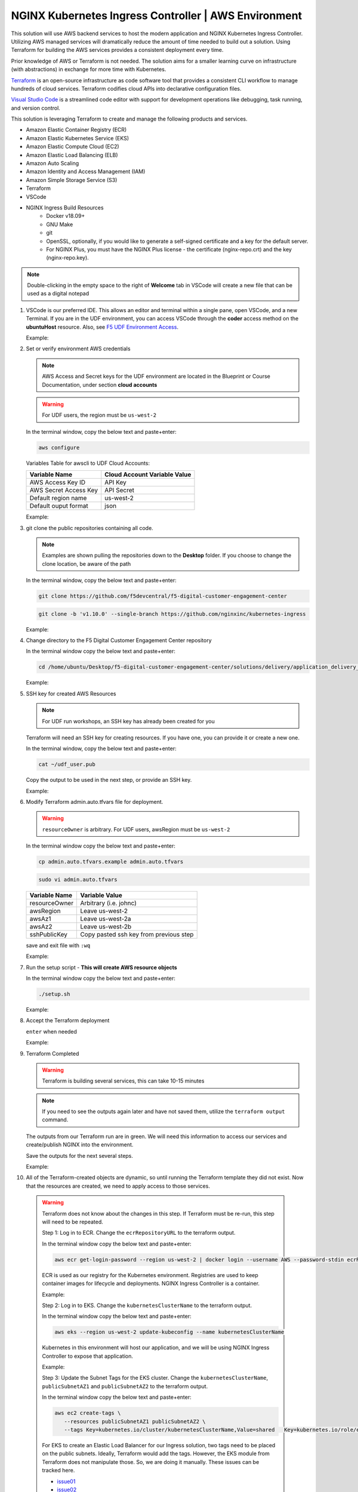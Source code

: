 NGINX Kubernetes Ingress Controller | AWS Environment
-----------------------------------------------------

This solution will use AWS backend services to host the modern application and NGINX Kubernetes Ingress Controller. Utilizing AWS managed services will dramatically reduce the amount of time needed to build out a solution. Using Terraform for building the AWS services provides a consistent deployment every time.

Prior knowledge of AWS or Terraform is not needed. The solution aims for a smaller learning curve on infrastructure (with abstractions) in exchange for more time with Kubernetes.

Terraform_ is an open-source infrastructure as code software tool that provides a consistent CLI workflow to manage hundreds of cloud services. Terraform codifies cloud APIs into declarative configuration files.

`Visual Studio Code`_ is a streamlined code editor with support for development operations like debugging, task running, and version control.

This solution is leveraging Terraform to create and manage the following products and services.

- Amazon Elastic Container Registry (ECR)
- Amazon Elastic Kubernetes Service (EKS)
- Amazon Elastic Compute Cloud (EC2)
- Amazon Elastic Load Balancing (ELB)
- Amazon Auto Scaling
- Amazon Identity and Access Management (IAM)
- Amazon Simple Storage Service (S3)
- Terraform
- VSCode


- NGINX Ingress Build Resources
   * Docker v18.09+
   * GNU Make
   * git
   * OpenSSL, optionally, if you would like to generate a self-signed certificate and a key for the default server.
   * For NGINX Plus, you must have the NGINX Plus license - the certificate (nginx-repo.crt) and the key (nginx-repo.key).

.. note:: Double-clicking in the empty space to the right of **Welcome** tab in VSCode will create a new file that can be used as a digital notepad

1. VSCode is our preferred IDE. This allows an editor and terminal within a single pane, open VSCode, and a new Terminal. If you are in the UDF environment, you can access VSCode through the **coder** access method on the **ubuntuHost** resource. Also, see `F5 UDF Environment Access`_.

   Example:

   |image01|

2. Set or verify environment AWS credentials

   .. note:: AWS Access and Secret keys for the UDF environment are located in the Blueprint or Course Documentation, under section **cloud accounts**

   .. warning:: For UDF users, the region must be ``us-west-2``

   In the terminal window, copy the below text and paste+enter:

   .. code-block::

      aws configure

   Variables Table for awscli to UDF Cloud Accounts:

   ===================== ===========================================================
   Variable Name         Cloud Account Variable Value
   ===================== ===========================================================
   AWS Access Key ID     API Key
   AWS Secret Access Key API Secret
   Default region name   us-west-2
   Default ouput format  json
   ===================== ===========================================================

   Example:

   |image02|

3. git clone the public repositories containing all code.

   .. note:: Examples are shown pulling the repositories down to the **Desktop** folder. If you choose to change the clone location, be aware of the path

   In the terminal window, copy the below text and paste+enter:

   .. code-block::

      git clone https://github.com/f5devcentral/f5-digital-customer-engagement-center

   .. code-block::

      git clone -b 'v1.10.0' --single-branch https://github.com/nginxinc/kubernetes-ingress

   Example:

   |image03|
   |image04|

4. Change directory to the F5 Digital Customer Engagement Center repository

   In the terminal window copy the below text and paste+enter:

   .. code-block::

      cd /home/ubuntu/Desktop/f5-digital-customer-engagement-center/solutions/delivery/application_delivery_controller/nginx/kic/aws

   Example:

   |image05|

5. SSH key for created AWS Resources

   .. note:: For UDF run workshops, an SSH key has already been created for you

   Terraform will need an SSH key for creating resources. If you have one, you can provide it or create a new one.

   In the terminal window, copy the below text and paste+enter:

   .. code-block::

      cat ~/udf_user.pub

   Copy the output to be used in the next step, or provide an SSH key.

   Example:

   |image06|

6. Modify Terraform admin.auto.tfvars file for deployment.

   .. warning:: ``resourceOwner`` is arbitrary. For UDF users, awsRegion must be ``us-west-2``

   In the terminal window copy the below text and paste+enter:

   .. code-block::

      cp admin.auto.tfvars.example admin.auto.tfvars

   .. code-block::

      sudo vi admin.auto.tfvars

   ============== ===========================================================
   Variable Name   Variable Value
   ============== ===========================================================
   resourceOwner  Arbitrary (i.e. johnc)
   awsRegion      Leave us-west-2
   awsAz1         Leave us-west-2a
   awsAz2         Leave us-west-2b
   sshPublicKey   Copy pasted ssh key from previous step
   ============== ===========================================================

   save and exit file with ``:wq``

   Example:

   |image07|
   |image08|
   |image09|

7. Run the setup script - **This will create AWS resource objects**

   In the terminal window copy the below text and paste+enter:

   .. code-block::

      ./setup.sh

   Example:

   |image10|

8. Accept the Terraform deployment

   ``enter`` when needed

   Example:

   |image11|

9. Terraform Completed

   .. warning:: Terraform is building several services, this can take 10-15 minutes

   .. note:: If you need to see the outputs again later and have not saved them, utilize the ``terraform output`` command.

   The outputs from our Terraform run are in green. We will need this information to access our services and create/publish NGINX into the environment.

   Save the outputs for the next several steps.

   Example:

   |image12|

10. All of the Terraform-created objects are dynamic, so until running the Terraform template they did not exist. Now that the resources are created, we need to apply access to those services.

   .. warning:: Terraform does not know about the changes in this step. If Terraform must be re-run, this step will need to be repeated.

    Step 1: Log in to ECR. Change the ``ecrRepositoryURL`` to the terraform output.

    In the terminal window copy the below text and paste+enter:

    .. code-block::

       aws ecr get-login-password --region us-west-2 | docker login --username AWS --password-stdin ecrRepositoryURL

    ECR is used as our registry for the Kubernetes environment. Registries are used to keep container images for  lifecycle and deployments. NGINX Ingress Controller is a container.

    Example:

    |image13|

    Step 2: Log in to EKS. Change the ``kubernetesClusterName`` to the terraform output.

    In the terminal window copy the below text and paste+enter:

    .. code-block::

       aws eks --region us-west-2 update-kubeconfig --name kubernetesClusterName

    Kubernetes in this environment will host our application, and we will be using NGINX Ingress Controller to  expose that application.

    Example:

    |image14|

    Step 3: Update the Subnet Tags for the EKS cluster. Change the ``kubernetesClusterName``, ``publicSubnetAZ1`` and ``publicSubnetAZ2`` to  the terraform output.

    In the terminal window copy the below text and paste+enter:

    .. code-block::

       aws ec2 create-tags \
          --resources publicSubnetAZ1 publicSubnetAZ2 \
          --tags Key=kubernetes.io/cluster/kubernetesClusterName,Value=shared   Key=kubernetes.io/role/elb,Value=1

    For EKS to create an Elastic Load Balancer for our Ingress solution, two tags need to be placed on the public subnets. Ideally, Terraform would add the tags. However, the EKS module from Terraform does not manipulate  those. So, we are doing it manually. These issues can be tracked here.

    - issue01_
    - issue02_

    Example:

    |image15|

11. The environment has been created, all access has been set.

    At this point, we can deploy our services and provide access.

    Proceed to `NGINX Kubernetes Ingress Controller | Deployment`_



.. |image01| image:: images/image01.png
  :width: 50%
  :align: middle
.. |image02| image:: images/image02.png
  :width: 75%
  :align: middle
.. |image03| image:: images/image03.png
  :width: 75%
  :align: middle
.. |image04| image:: images/image04.png
  :width: 50%
  :align: middle
.. |image05| image:: images/image05.png
  :width: 75%
  :align: middle
.. |image06| image:: images/image06.png
  :width: 85%
  :align: middle
.. |image07| image:: images/image07.png
  :width: 75%
  :align: middle
.. |image08| image:: images/image08.png
  :width: 75%
  :align: middle
.. |image09| image:: images/image09.png
  :width: 75%
  :align: middle
.. |image10| image:: images/image10.png
  :width: 75%
  :align: middle
.. |image11| image:: images/image11.png
  :width: 40%
  :align: middle
.. |image12| image:: images/image12.png
  :width: 75%
  :align: middle
.. |image13| image:: images/image13.png
  :align: middle
.. |image14| image:: images/image14.png
  :align: middle
.. |image15| image:: images/image15.png
  :align: middle

.. _issue01: https://github.com/terraform-aws-modules/terraform-aws-eks/issues/1005
.. _issue02: https://github.com/f5devcentral/f5-digital-customer-engagement-center/issues/51
.. _Terraform: https://www.terraform.io/
.. _`Visual Studio Code`: https://code.visualstudio.com/
.. _`NGINX Kubernetes Ingress Controller | Deployment`: lab01.html
.. _`F5 UDF Environment Access`: ../../../../../usage/f5_udf_getting_started.html
